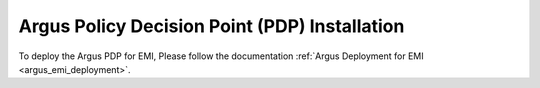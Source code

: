 .. _argus_pdp_installation:

Argus Policy Decision Point (PDP) Installation
==============================================

To deploy the Argus PDP for EMI, Please follow the documentation
:ref:`Argus Deployment for EMI <argus_emi_deployment>`.

